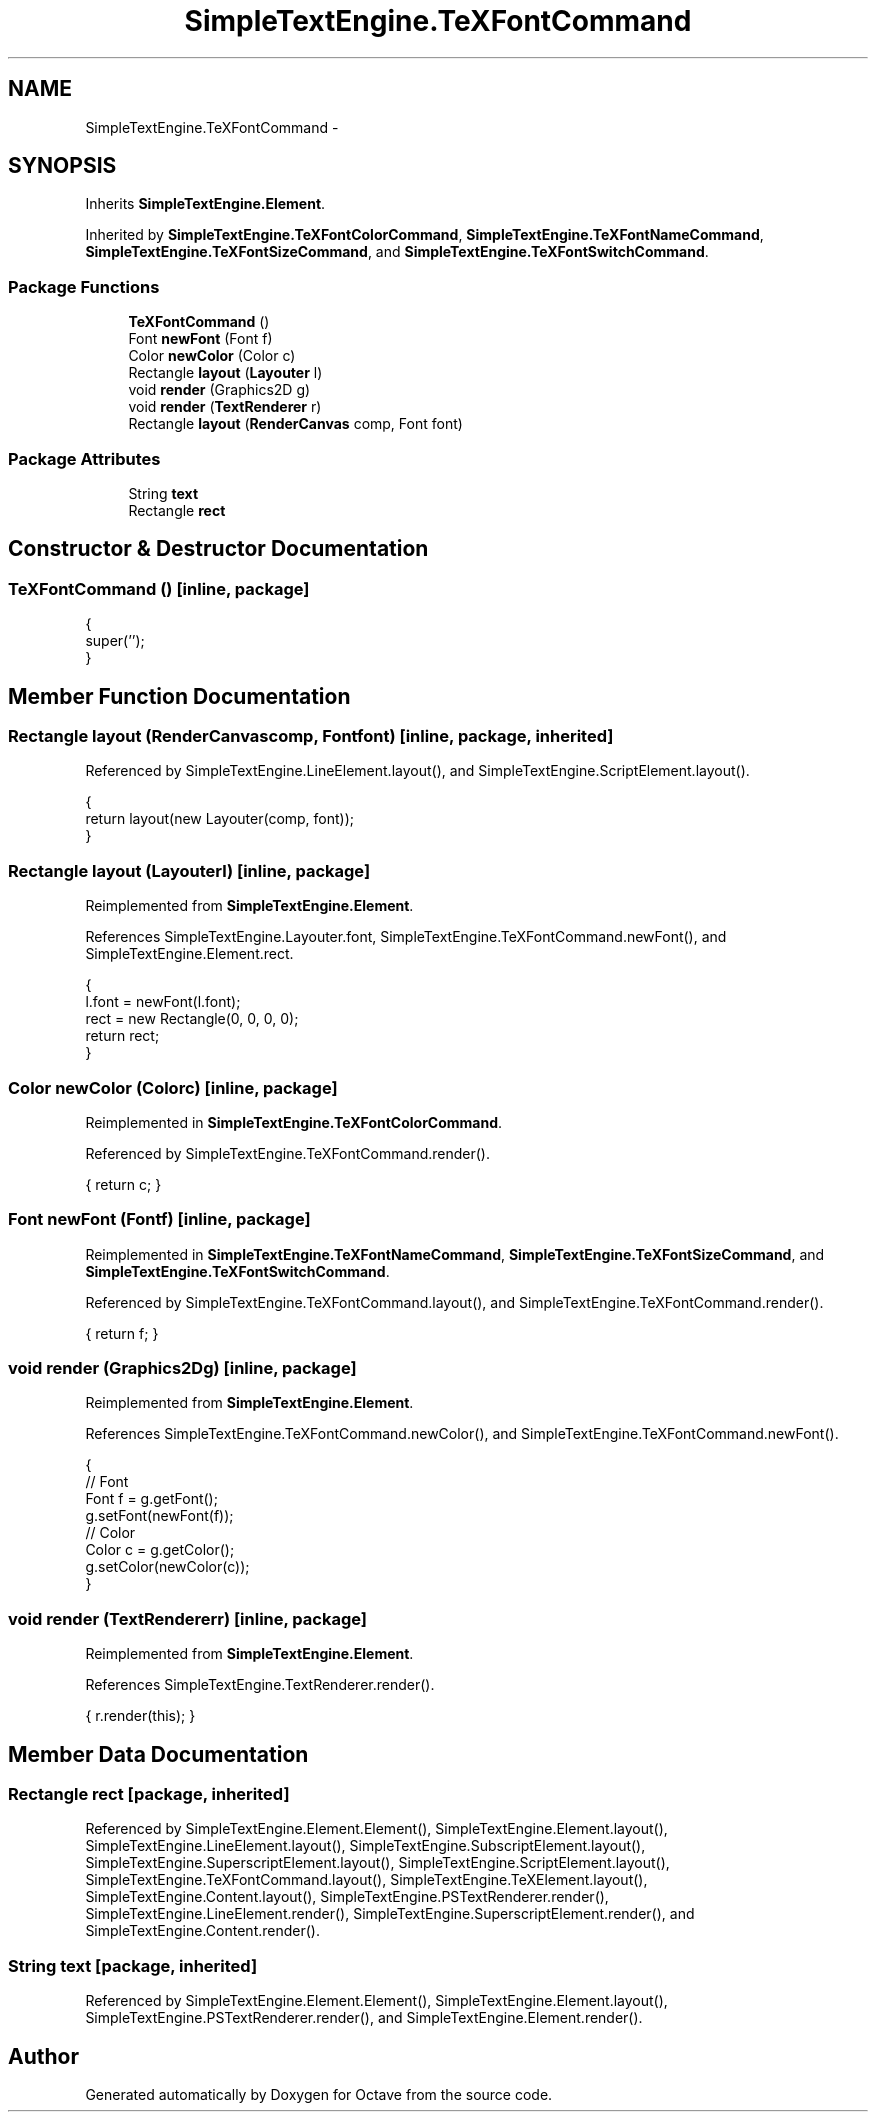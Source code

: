 .TH "SimpleTextEngine.TeXFontCommand" 3 "Tue Nov 27 2012" "Version 3.2" "Octave" \" -*- nroff -*-
.ad l
.nh
.SH NAME
SimpleTextEngine.TeXFontCommand \- 
.SH SYNOPSIS
.br
.PP
.PP
Inherits \fBSimpleTextEngine\&.Element\fP\&.
.PP
Inherited by \fBSimpleTextEngine\&.TeXFontColorCommand\fP, \fBSimpleTextEngine\&.TeXFontNameCommand\fP, \fBSimpleTextEngine\&.TeXFontSizeCommand\fP, and \fBSimpleTextEngine\&.TeXFontSwitchCommand\fP\&.
.SS "Package Functions"

.in +1c
.ti -1c
.RI "\fBTeXFontCommand\fP ()"
.br
.ti -1c
.RI "Font \fBnewFont\fP (Font f)"
.br
.ti -1c
.RI "Color \fBnewColor\fP (Color c)"
.br
.ti -1c
.RI "Rectangle \fBlayout\fP (\fBLayouter\fP l)"
.br
.ti -1c
.RI "void \fBrender\fP (Graphics2D g)"
.br
.ti -1c
.RI "void \fBrender\fP (\fBTextRenderer\fP r)"
.br
.ti -1c
.RI "Rectangle \fBlayout\fP (\fBRenderCanvas\fP comp, Font font)"
.br
.in -1c
.SS "Package Attributes"

.in +1c
.ti -1c
.RI "String \fBtext\fP"
.br
.ti -1c
.RI "Rectangle \fBrect\fP"
.br
.in -1c
.SH "Constructor & Destructor Documentation"
.PP 
.SS "\fBTeXFontCommand\fP ()\fC [inline, package]\fP"
.PP
.nf
                {
                        super('');
                }
.fi
.SH "Member Function Documentation"
.PP 
.SS "Rectangle \fBlayout\fP (\fBRenderCanvas\fPcomp, Fontfont)\fC [inline, package, inherited]\fP"
.PP
Referenced by SimpleTextEngine\&.LineElement\&.layout(), and SimpleTextEngine\&.ScriptElement\&.layout()\&.
.PP
.nf
                {
                        return layout(new Layouter(comp, font));
                }
.fi
.SS "Rectangle \fBlayout\fP (\fBLayouter\fPl)\fC [inline, package]\fP"
.PP
Reimplemented from \fBSimpleTextEngine\&.Element\fP\&.
.PP
References SimpleTextEngine\&.Layouter\&.font, SimpleTextEngine\&.TeXFontCommand\&.newFont(), and SimpleTextEngine\&.Element\&.rect\&.
.PP
.nf
                {
                        l\&.font = newFont(l\&.font);
                        rect = new Rectangle(0, 0, 0, 0);
                        return rect;
                }
.fi
.SS "Color \fBnewColor\fP (Colorc)\fC [inline, package]\fP"
.PP
Reimplemented in \fBSimpleTextEngine\&.TeXFontColorCommand\fP\&.
.PP
Referenced by SimpleTextEngine\&.TeXFontCommand\&.render()\&.
.PP
.nf
{ return c; }
.fi
.SS "Font \fBnewFont\fP (Fontf)\fC [inline, package]\fP"
.PP
Reimplemented in \fBSimpleTextEngine\&.TeXFontNameCommand\fP, \fBSimpleTextEngine\&.TeXFontSizeCommand\fP, and \fBSimpleTextEngine\&.TeXFontSwitchCommand\fP\&.
.PP
Referenced by SimpleTextEngine\&.TeXFontCommand\&.layout(), and SimpleTextEngine\&.TeXFontCommand\&.render()\&.
.PP
.nf
{ return f; }
.fi
.SS "void \fBrender\fP (Graphics2Dg)\fC [inline, package]\fP"
.PP
Reimplemented from \fBSimpleTextEngine\&.Element\fP\&.
.PP
References SimpleTextEngine\&.TeXFontCommand\&.newColor(), and SimpleTextEngine\&.TeXFontCommand\&.newFont()\&.
.PP
.nf
                {
                        // Font
                        Font f = g\&.getFont();
                        g\&.setFont(newFont(f));
                        // Color
                        Color c = g\&.getColor();
                        g\&.setColor(newColor(c));
                }
.fi
.SS "void \fBrender\fP (\fBTextRenderer\fPr)\fC [inline, package]\fP"
.PP
Reimplemented from \fBSimpleTextEngine\&.Element\fP\&.
.PP
References SimpleTextEngine\&.TextRenderer\&.render()\&.
.PP
.nf
{ r\&.render(this); }
.fi
.SH "Member Data Documentation"
.PP 
.SS "Rectangle \fBrect\fP\fC [package, inherited]\fP"
.PP
Referenced by SimpleTextEngine\&.Element\&.Element(), SimpleTextEngine\&.Element\&.layout(), SimpleTextEngine\&.LineElement\&.layout(), SimpleTextEngine\&.SubscriptElement\&.layout(), SimpleTextEngine\&.SuperscriptElement\&.layout(), SimpleTextEngine\&.ScriptElement\&.layout(), SimpleTextEngine\&.TeXFontCommand\&.layout(), SimpleTextEngine\&.TeXElement\&.layout(), SimpleTextEngine\&.Content\&.layout(), SimpleTextEngine\&.PSTextRenderer\&.render(), SimpleTextEngine\&.LineElement\&.render(), SimpleTextEngine\&.SuperscriptElement\&.render(), and SimpleTextEngine\&.Content\&.render()\&.
.SS "String \fBtext\fP\fC [package, inherited]\fP"
.PP
Referenced by SimpleTextEngine\&.Element\&.Element(), SimpleTextEngine\&.Element\&.layout(), SimpleTextEngine\&.PSTextRenderer\&.render(), and SimpleTextEngine\&.Element\&.render()\&.

.SH "Author"
.PP 
Generated automatically by Doxygen for Octave from the source code\&.
